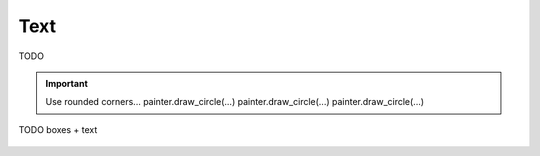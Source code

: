 Text
~~~~

TODO

.. important::
   Use rounded corners...
   painter.draw_circle(...)
   painter.draw_circle(...)
   painter.draw_circle(...)


.. code-block:: cpp
   :caption: C++ API
   :emphasize-lines: 2

   auto line_style = viren2d::LineStyle();
   painter->DrawArc(...);
   painter->DrawCircle(...);


.. figure:: ../images/demo-boxes.png
   :width: 340
   :alt: TODO
   :align: center

   TODO boxes + text
